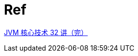 = Ref

https://learn.lianglianglee.com/%E4%B8%93%E6%A0%8F/JVM%20%E6%A0%B8%E5%BF%83%E6%8A%80%E6%9C%AF%2032%20%E8%AE%B2%EF%BC%88%E5%AE%8C%EF%BC%89[JVM 核心技术 32 讲（完）^]